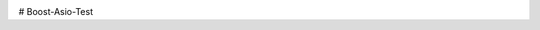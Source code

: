 .. image:: https://travis-ci.org/Tok736/Boost-Asio-Test.svg?branch=master
    :target: https://travis-ci.org/Tok736/Boost-Asio-Test

# Boost-Asio-Test